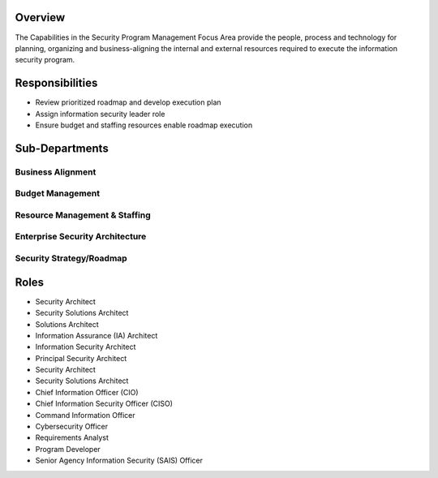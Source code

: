 Overview
========
The Capabilities in the Security Program Management Focus Area provide the people, process and technology for planning, organizing and business-aligning the internal and external resources required to execute the information security program.

Responsibilities
================
* Review prioritized roadmap and develop execution plan
* Assign information security leader role
* Ensure budget and staffing resources enable roadmap execution

Sub-Departments
===============

Business Alignment
------------------
Budget Management
-----------------
Resource Management & Staffing
------------------------------
Enterprise Security Architecture
--------------------------------
Security Strategy/Roadmap
-------------------------

Roles
=====
* Security Architect
* Security Solutions Architect
* Solutions Architect
* Information Assurance (IA) Architect
* Information Security Architect
* Principal Security Architect
* Security Architect
* Security Solutions Architect
* Chief Information Officer (CIO)
* Chief Information Security Officer (CISO)
* Command Information Officer
* Cybersecurity Officer
* Requirements Analyst
* Program Developer
* Senior Agency Information Security (SAIS) Officer